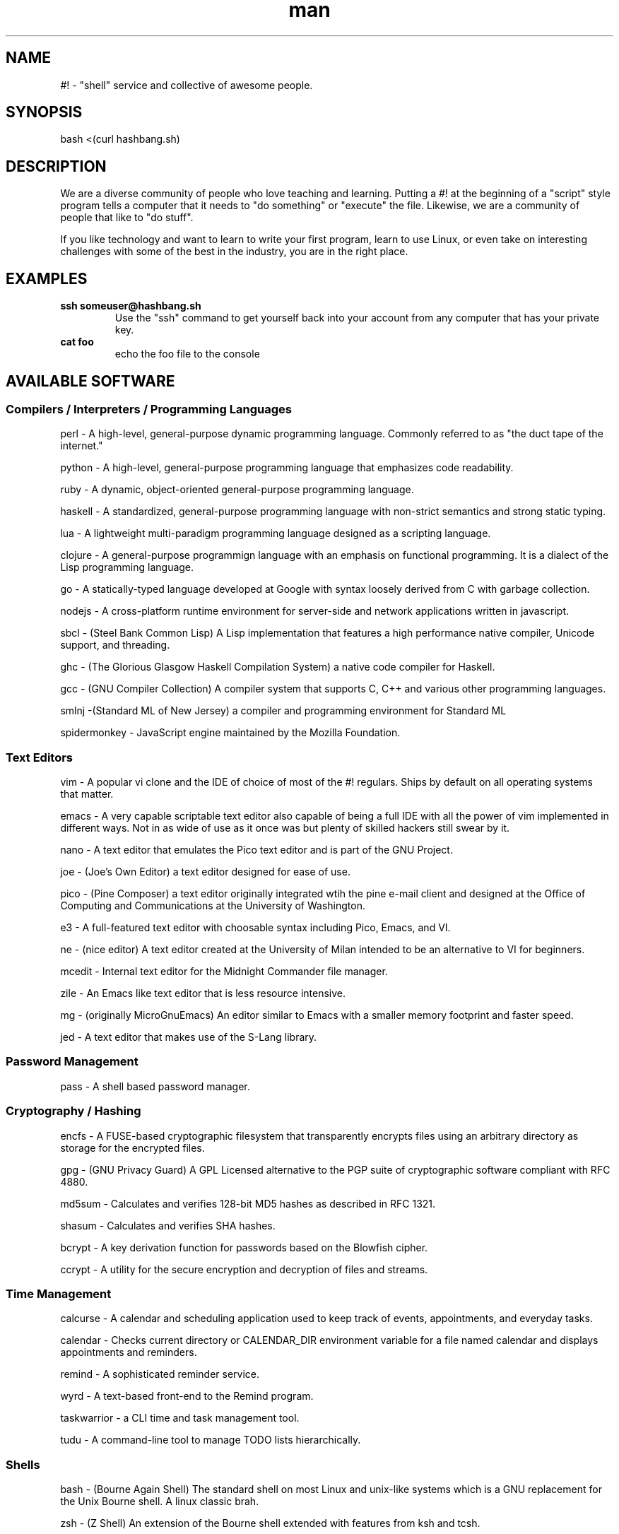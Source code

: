.\"   Man page for hashbang
.TH man 7 "29 May 2014" "0.5" "#! man page"

.SH NAME
#! \- "shell" service and collective of awesome people.

.SH SYNOPSIS

bash <(curl hashbang.sh)

.SH DESCRIPTION

We are a diverse community of people who love teaching and learning.
Putting a #! at the beginning of a "script" style program tells a computer that
it needs to "do something" or "execute" the file. Likewise, we are a community
of people that like to "do stuff".

If you like technology and want to learn to write your first program, learn to
use Linux, or even take on interesting challenges with some of the best in
the industry, you are in the right place.
.SH EXAMPLES
.TP

.BI ssh\ someuser@hashbang.sh
Use the "ssh" command to get yourself back into your account from any computer
that has your private key.
.TP
.BI cat\ foo
echo the foo file to the console

.SH AVAILABLE SOFTWARE
.SS Compilers / Interpreters / Programming Languages
perl - A high-level, general-purpose dynamic programming language.  Commonly
referred to as "the duct tape of the internet."

python - A high-level, general-purpose programming language that emphasizes
code readability.

ruby - A dynamic, object-oriented general-purpose programming language.

haskell - A standardized, general-purpose programming language with non-strict
semantics and strong static typing.

lua - A lightweight multi-paradigm programming language designed as a scripting
language.

clojure - A general-purpose programmign language with an emphasis on functional
programming.  It is a dialect of the Lisp programming language.

go - A statically-typed language developed at Google with syntax loosely derived from C with
garbage collection.

nodejs - A cross-platform runtime environment for server-side and network
applications written in javascript.

sbcl - (Steel Bank Common Lisp) A Lisp implementation that features a high
performance native compiler, Unicode support, and threading.

ghc - (The Glorious Glasgow Haskell Compilation System) a native code compiler
for Haskell.

gcc - (GNU Compiler Collection) A compiler system that supports C, C++ and
various other programming languages.

smlnj -(Standard ML of New Jersey) a compiler and programming environment for
Standard ML

spidermonkey - JavaScript engine maintained by the Mozilla Foundation.
.SS Text Editors
vim - A popular vi clone and the IDE of choice of most of the #! regulars.
Ships by default on all operating systems that matter.

emacs - A very capable scriptable text editor also capable of being a full IDE
with all the power of vim implemented in different ways. Not in as wide of
use as it once was but plenty of skilled hackers still swear by it.

nano - A text editor that emulates the Pico text editor and is part of the GNU
Project.

joe - (Joe's Own Editor) a text editor designed for ease of use.

pico - (Pine Composer) a text editor originally integrated wtih the pine e-mail
client and designed at the Office of Computing and Communications at the
University of Washington.

e3 - A full-featured text editor with choosable syntax including Pico, Emacs,
and VI.

ne - (nice editor) A text editor created at the University of Milan intended to
be an alternative to VI for beginners.

mcedit - Internal text editor for the Midnight Commander file manager.

zile - An Emacs like text editor that is less resource intensive.

mg - (originally MicroGnuEmacs) An editor similar to Emacs with a smaller
memory footprint and faster speed.

jed - A text editor that makes use of the S-Lang library.
.SS Password Management
pass - A shell based password manager.
.SS Cryptography / Hashing
encfs - A FUSE-based cryptographic filesystem that transparently encrypts files
using an arbitrary directory as storage for the encrypted files.

gpg - (GNU Privacy Guard) A GPL Licensed alternative to the PGP suite of
cryptographic software compliant with RFC 4880.

md5sum - Calculates and verifies 128-bit MD5 hashes as described in RFC 1321.

shasum - Calculates and verifies SHA hashes.

bcrypt - A key derivation function for passwords based on the Blowfish cipher.

ccrypt - A utility for the secure encryption and decryption of files and
streams.
.SS Time Management
calcurse - A calendar and scheduling application used to keep track of events,
appointments, and everyday tasks.

calendar - Checks current directory or CALENDAR_DIR environment variable for a
file named calendar and displays appointments and reminders.

remind - A sophisticated reminder service.

wyrd - A text-based front-end to the Remind program.

taskwarrior - a CLI time and task management tool.

tudu - A command-line tool to manage TODO lists hierarchically.
.SS Shells
bash - (Bourne Again Shell) The standard shell on most Linux and unix-like
systems which is a GNU replacement for the Unix Bourne shell.  A linux classic
brah.

zsh - (Z Shell)  An extension of the Bourne shell extended with features from
ksh and tcsh.

fish - (Friendly Interactive Shell) An attempt to maek a more interactive,
user-friendly shell.

ksh - (Korn Shell) A shell backwards compatible with the Bourne shell but also
includes many features of the C shell.
.SS Email
mutt - A text-based email client.  "All mail clients suck.  This one just sucks
less."

alpine - (Alternatively Licensed Program for Internet News and Email) A
text-based email client developed at the University of Washington.

slrn - A text-based news client that uses the S-Lang library.

offlineimap - An IMAP synchronization utility software, capable of
synchronizing mail on IMAP server with local Maildir folder or another server.

mu - A set of tools that enable you to quickly find e-mails you are looking
for in Maildir.
.SS Math
ledger - A double-entry accounting system accessed from the command line.
units - Unit conversion utility.
dc - A reverse-polish desk calculator which supports arbitrary-precision
arithmetic.
qalc - A small simple to use command-line calculator.
bc - An arbitrary precision calculator language
.SS Chat / IM
weechat-curses - Wee Enhanced Environment for Chat (Curses version)

irssi - A text-based IRC client written in the C programming language.

centerim - A text based menu and window-driven instant messaging interface that
supports ICQ, Yahoo!, AIM, MSN, IRC, XMPP, LiveJournal, and Gadu-Gadu
protocols.

finch - A console-based instant messaging client based on the libpurple
library.

bitlbee - Bitlbee brings Instant Messaging to IRC clients. It has support for 
multiple IM networks/protocols including Google Talk.

.RS
To use bitlbee in weechat enter
.RS
.B
/server add bitlbee irc.hashbang.sh/6610
.RE
then
.RS
.B
/connect bitlbee 
.RE
this will force join you into the 
.B
&bitlbee
channel. If you are interested in using Google Talk follow this guide 
http://wiki.bitlbee.org/HowtoGtalk
.RE

barnowl - A curses-based instant messaging client forked from teh ktools owl
project that supports Zephyr, AIM, Jabber, IRC, and Twitter.

pork - An ncurses-based AOL instant messanger and IRC client.

scrollz - An advanced ircII-based IRC client.

ii - A minimalistic FIFO and filesystem based IRC client.

sic - A fast, simple IRC client that reads from standard input and prints
server output to standard output.

erc - An IRC client integrated into GNU Emacs.
.SS News Reader
newsbeuter - A text-based news aggregator that supports  RSS and Atom.

rsstail - An RSS news reader which works similar to the tail command.

canto - An ncurses RSS reader built to be flexible on top of python.

rawdog - (RSS Aggregator Without Delusions Of Grandeur) An RSS aggregator that
uses the Python feedparser module to retrieve articles from feeds in RSS, Atom
and other formats.
.SS Web Browsing
links - A menu-driven text mode web browser with ncurses interface supporting colors, table
rendering and background downloading.

elinks - Similar to lniks, but also supports Form Input, Password Management,
and Tabbed Browsing

lynx - A general purpose distributed information web browser.

w3m - A text based web browser and pager.

html2text - Reads an HTML document and outputs plain text characters.
.SS Database
sqlite3 - A relational database management system contained in a C programming
library.

mariadb - A fork of the MySQL relational database management system led by the
original developer of MySQL.

postgresql - An Object-relational database management system that emphasises
extensibility and standards-compliance.

mongodb - A document-oriented NoSQL database that usesJSON-like documents with
dynamic schemas.

redis - A networked, in-memory, key-value data store with optional durability
written in ANSI C.
.SS File Management
mc -

scp -

rsync -

rsynccrypto -

duplicity -

vifm -

ranger -

du -

ncdu -

find -

locate -

tree -
.SS Archiving
atool -

zip -

unzip -

p7zip -

tar -

dar -

gzip -

zpaq -
.SS Network
iptraf -

nethogs -

slurm -

nmap -

ngrep -

tcpdump -

trickle -

ifstat -

iftop -

mtr -

telnet -

netpipes -

ssh -

siege -

lftp -

curl -

rtorrent -

aria2 -

ipcalc -

socat -

netcat -

ssh-copy-id -

zeromq -

rabbitmq -
.SS Image Tools
optipng -

imagemagick -

gd -
.SS Code Management
cvs -

svn -

mercurial -

git -

tig -

cloc -

diff -

vimdiff -

vimpager -

hub -

ctags -

cmake -
.SS Games/Toys

zangband -

nethack -

slashem -

cmatrix -

frotz -

bsdgames -

bb -

sl -

bastet -

greed -

gnugo -

gnuchess -

gnushcgi -

moon-buggy -

typespeed -
.SS MUSH/MOO/MUD Clients

tinyfunge -

tintin -

kbtin -

pennmush -
.SS System Management Utilities
bonnie++ -

htop -

dstat -

iotop -

sysdig -

strace -

cpulimit -

cgroups -
.SS Window/Session Managers

tmux -

screen -

dtach -

byobu -

.SS Misc. / Unsorted (Sort these!)
pv -

ttyrec - 

tsung - 

xargs - 

parallel - 

tpp - 

ack - 

ag - 

repl - 

watch - 

libev - 

libevent - 

lame - 

cowsay - 

dos2unix - 

unix2dos - 
.SH HISTORY

2004 - lrvick secured free-for-all usage of a dedicated server, hosted at
"The Planet" datacenter in Austin, TX, in exchange for providing free system
administration services to an educational web application provider. He
distributed shell accounts to a group of friends for personal projects,
organizing resources and efforts via IRC.

2006 - Having outgrown the shared server, the community opted to invest in our
own dedicated server, lovingly named "Adam". All projects were migrated over,
and a few months later "Eve" was added for redundancy and to minimize downtime.
These were hosted at SiteGenie in Rochester, MN.

2008 - As a hosting service, we hosted many web projects visited by hundreds of
thousands of users, in addition to seeing hundreds of users on our IRC and
shell services. Our community was known in multiple IRC circles to have very
well-developed overall system security, and we regularly dealt with various
types of attacks trying to break through. A "Script Kiddie" named Piratox,
unable to break in through any usual methods, opted to make use of a large
botnet, disrupting us with a large scale DDOS attack.

The attack was significant enough that the entire SiteGenie datacenter was
taken offline. Though we tracked down Piratox and ended the dispute, SiteGenie
was unprepared to deal with the possibility of further DDOS attacks of similar
scale and promptly ended our contract. They generously offered to overnight our
hard drives to any location we chose. Seeing the potential in this, we involved
it in the backup plans that had already been set in motion.

Echelon, a volunteer admin, brought "Noah" online in his Ohio basement.
Bluescales, another volunteer admin, rushed to setup a VPS in a Montana
Datacenter. He dubbed it "Moses". We quickly routed essential services from
backups between the two servers while one of the two backup drives containing
user files was overnighted to Noah. Shell user files were available to our
community again within 24 hours.

With emergency options in place, we sought a new primary server. After
reviewing our budget and options, we opted for a dedicated server at a newer
company, VolumeDrive, in Wilkes Barre, Pennsylvania. We took a chance on them
due to their reputation for inexpensive, unmetered bandwidth plans with
regular bandwidth testing. "Melchiz" was born, and quickly became responsible
for community services including shells, email, and IRC, as well as hosting
most smaller websites.

VolumeDrive was a good fit for most of our services; however, like SiteGenie, 
they were unwilling to deal with the unwanted attention that our historical
reputation could bring. To address this, we deployed "Samson" in an undisclosed
location, ensuring it would be difficult to target by disruptive parties.
"Gideon" was deployed in Germany as a dumb proxy to more reliably protect
Samson's location. Were it to ever go down, more could rapidly take its place.
We felt really good about the maintainability of this setup.

2010 - Samson needed a kernel update to address security issues that had
recently come to light. One of our volunteer admins, Viaken, decided to take on
the kernel update on his own, but did not include the correct SATA driver. On
reboot, Samson experienced a kernel panic. Per a special agreement with the
datacenter, hosting was available and free so long as support was never
contacted. Thus, Samson was to remain frozen at a kernel panic screen, and
may still be hung there to this day. Gideon, now purposeless, was taken
offline shortly thereafter.

We were left with no choice but to risk hosting all services on Melchiz until
a better solution could be secured.

2013 - After frequent downtime and multiple disputes with VolumeDrive
(including a case where they mistakenly formatted one of our production hard
drives), our community sought to "go big or go home". We went big and secured
the dedicated server "Og". Og's specs were more than overkill for everything
we provided, but we knew it would be worth it for our long-term goals of
expanding our free community offerings to the general public. 

2014 - #! shells are now available to the general public. Welcome!


.SH You can help!

Fork, make changes, and submit Github Pull Requests Here:

https://github.com/lrvick/hashbang.shi

This man file can be updated here:

https://github.com/lrvick/hashbang.sh/blob/master/usr/local/man/man7/hashbang.7
